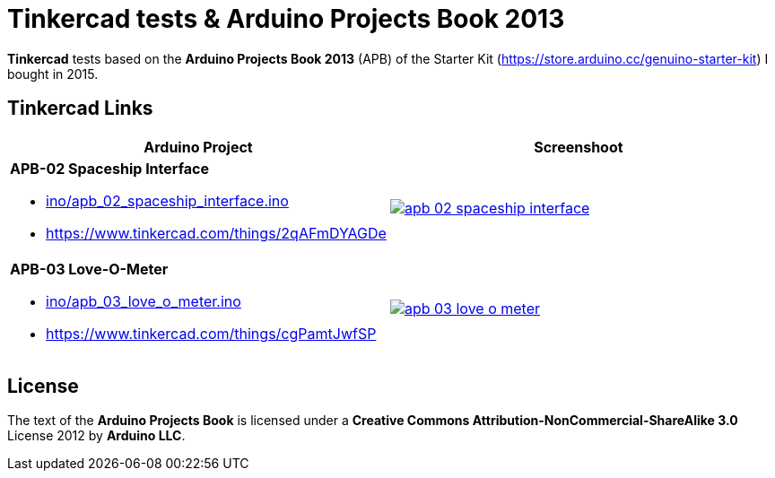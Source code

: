 :APB_02_LABEL: APB-02 Spaceship Interface
:APB_02_LINK: https://www.tinkercad.com/things/2qAFmDYAGDe
:APB_02_INO: ino/apb_02_spaceship_interface.ino
:APB_02_IMG: img/apb_02_spaceship_interface.png

:APB_03_LABEL: APB-03 Love-O-Meter
:APB_03_LINK: https://www.tinkercad.com/things/cgPamtJwfSP
:APB_03_INO: ino/apb_03_love_o_meter.ino
:APB_03_IMG: img/apb_03_love_o_meter.png

= Tinkercad tests & Arduino Projects Book 2013

**Tinkercad** tests based on the **Arduino Projects Book 2013** (APB) of the Starter Kit (https://store.arduino.cc/genuino-starter-kit) I bought in 2015.

== Tinkercad Links

|===
|Arduino Project |Screenshoot

a|
**{APB_02_LABEL}**

- link:{APB_02_INO}[]
- {APB_02_LINK}
a|image::{APB_02_IMG}[link={APB_02_LINK}]

a|
**{APB_03_LABEL}**

- link:{APB_03_INO}[]
- {APB_03_LINK}
a|image::{APB_03_IMG}[link={APB_03_LINK}]

|===

== License

The text of the **Arduino Projects Book** is licensed under a **Creative Commons Attribution-NonCommercial-ShareAlike 3.0** License 2012 by **Arduino LLC**.
